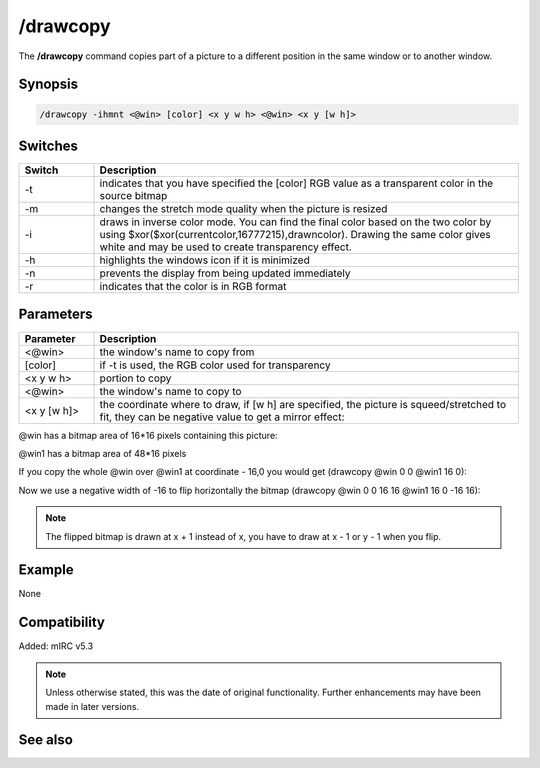 /drawcopy
=========

The **/drawcopy** command copies part of a picture to a different position in the same window or to another window.

Synopsis
--------

.. code:: text

    /drawcopy -ihmnt <@win> [color] <x y w h> <@win> <x y [w h]>

Switches
--------

.. list-table::
    :widths: 15 85
    :header-rows: 1

    * - Switch
      - Description
    * - -t
      - indicates that you have specified the [color] RGB value as a transparent color in the source bitmap
    * - -m
      - changes the stretch mode quality when the picture is resized
    * - -i
      - draws in inverse color mode. You can find the final color based on the two color by using $xor($xor(currentcolor,16777215),drawncolor). Drawing the same color gives white and may be used to create transparency effect.
    * - -h
      - highlights the windows icon if it is minimized
    * - -n
      - prevents the display from being updated immediately
    * - -r
      - indicates that the color is in RGB format

Parameters
----------

.. list-table::
    :widths: 15 85
    :header-rows: 1

    * - Parameter
      - Description
    * - <@win>
      - the window's name to copy from
    * - [color]
      - if -t is used, the RGB color used for transparency
    * - <x y w h>
      - portion to copy
    * - <@win>
      - the window's name to copy to
    * - <x y [w h]>
      - the coordinate where to draw, if [w h] are specified, the picture is squeed/stretched to fit, they can be negative value to get a mirror effect:

@win has a bitmap area of 16*16 pixels containing this picture:

.. image:: img/Drawpic&copy_negative.png

@win1 has a bitmap area of 48*16 pixels

If you copy the whole @win over @win1 at coordinate - 16,0 you would get (drawcopy @win 0 0 @win1 16 0):

.. image:: img/Drawpic&copy_negative1.png

Now we use a negative width of -16 to flip horizontally the bitmap (drawcopy @win 0 0 16 16 @win1 16 0 -16 16):

.. image:: img/Drawpic&copy_negative2.png

.. note:: The flipped bitmap is drawn at x + 1 instead of x, you have to draw at x - 1 or y - 1 when you flip.

Example
-------

None

Compatibility
-------------

Added: mIRC v5.3

.. note:: Unless otherwise stated, this was the date of original functionality. Further enhancements may have been made in later versions.

See also
--------